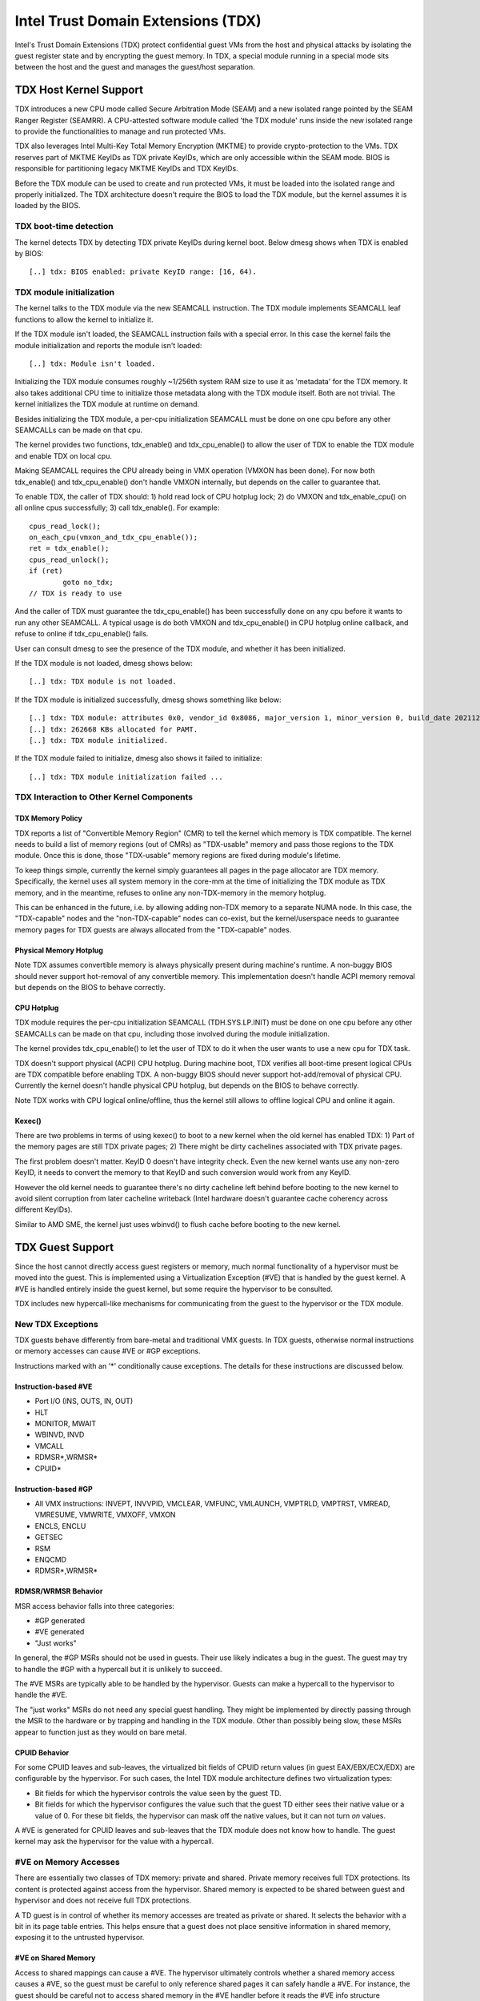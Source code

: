.. SPDX-License-Identifier: GPL-2.0

=====================================
Intel Trust Domain Extensions (TDX)
=====================================

Intel's Trust Domain Extensions (TDX) protect confidential guest VMs from
the host and physical attacks by isolating the guest register state and by
encrypting the guest memory. In TDX, a special module running in a special
mode sits between the host and the guest and manages the guest/host
separation.

TDX Host Kernel Support
=======================

TDX introduces a new CPU mode called Secure Arbitration Mode (SEAM) and
a new isolated range pointed by the SEAM Ranger Register (SEAMRR).  A
CPU-attested software module called 'the TDX module' runs inside the new
isolated range to provide the functionalities to manage and run protected
VMs.

TDX also leverages Intel Multi-Key Total Memory Encryption (MKTME) to
provide crypto-protection to the VMs.  TDX reserves part of MKTME KeyIDs
as TDX private KeyIDs, which are only accessible within the SEAM mode.
BIOS is responsible for partitioning legacy MKTME KeyIDs and TDX KeyIDs.

Before the TDX module can be used to create and run protected VMs, it
must be loaded into the isolated range and properly initialized.  The TDX
architecture doesn't require the BIOS to load the TDX module, but the
kernel assumes it is loaded by the BIOS.

TDX boot-time detection
-----------------------

The kernel detects TDX by detecting TDX private KeyIDs during kernel
boot.  Below dmesg shows when TDX is enabled by BIOS::

  [..] tdx: BIOS enabled: private KeyID range: [16, 64).

TDX module initialization
---------------------------------------

The kernel talks to the TDX module via the new SEAMCALL instruction.  The
TDX module implements SEAMCALL leaf functions to allow the kernel to
initialize it.

If the TDX module isn't loaded, the SEAMCALL instruction fails with a
special error.  In this case the kernel fails the module initialization
and reports the module isn't loaded::

  [..] tdx: Module isn't loaded.

Initializing the TDX module consumes roughly ~1/256th system RAM size to
use it as 'metadata' for the TDX memory.  It also takes additional CPU
time to initialize those metadata along with the TDX module itself.  Both
are not trivial.  The kernel initializes the TDX module at runtime on
demand.

Besides initializing the TDX module, a per-cpu initialization SEAMCALL
must be done on one cpu before any other SEAMCALLs can be made on that
cpu.

The kernel provides two functions, tdx_enable() and tdx_cpu_enable() to
allow the user of TDX to enable the TDX module and enable TDX on local
cpu.

Making SEAMCALL requires the CPU already being in VMX operation (VMXON
has been done).  For now both tdx_enable() and tdx_cpu_enable() don't
handle VMXON internally, but depends on the caller to guarantee that.

To enable TDX, the caller of TDX should: 1) hold read lock of CPU hotplug
lock; 2) do VMXON and tdx_enable_cpu() on all online cpus successfully;
3) call tdx_enable().  For example::

        cpus_read_lock();
        on_each_cpu(vmxon_and_tdx_cpu_enable());
        ret = tdx_enable();
        cpus_read_unlock();
        if (ret)
                goto no_tdx;
        // TDX is ready to use

And the caller of TDX must guarantee the tdx_cpu_enable() has been
successfully done on any cpu before it wants to run any other SEAMCALL.
A typical usage is do both VMXON and tdx_cpu_enable() in CPU hotplug
online callback, and refuse to online if tdx_cpu_enable() fails.

User can consult dmesg to see the presence of the TDX module, and whether
it has been initialized.

If the TDX module is not loaded, dmesg shows below::

  [..] tdx: TDX module is not loaded.

If the TDX module is initialized successfully, dmesg shows something
like below::

  [..] tdx: TDX module: attributes 0x0, vendor_id 0x8086, major_version 1, minor_version 0, build_date 20211209, build_num 160
  [..] tdx: 262668 KBs allocated for PAMT.
  [..] tdx: TDX module initialized.

If the TDX module failed to initialize, dmesg also shows it failed to
initialize::

  [..] tdx: TDX module initialization failed ...

TDX Interaction to Other Kernel Components
------------------------------------------

TDX Memory Policy
~~~~~~~~~~~~~~~~~

TDX reports a list of "Convertible Memory Region" (CMR) to tell the
kernel which memory is TDX compatible.  The kernel needs to build a list
of memory regions (out of CMRs) as "TDX-usable" memory and pass those
regions to the TDX module.  Once this is done, those "TDX-usable" memory
regions are fixed during module's lifetime.

To keep things simple, currently the kernel simply guarantees all pages
in the page allocator are TDX memory.  Specifically, the kernel uses all
system memory in the core-mm at the time of initializing the TDX module
as TDX memory, and in the meantime, refuses to online any non-TDX-memory
in the memory hotplug.

This can be enhanced in the future, i.e. by allowing adding non-TDX
memory to a separate NUMA node.  In this case, the "TDX-capable" nodes
and the "non-TDX-capable" nodes can co-exist, but the kernel/userspace
needs to guarantee memory pages for TDX guests are always allocated from
the "TDX-capable" nodes.

Physical Memory Hotplug
~~~~~~~~~~~~~~~~~~~~~~~

Note TDX assumes convertible memory is always physically present during
machine's runtime.  A non-buggy BIOS should never support hot-removal of
any convertible memory.  This implementation doesn't handle ACPI memory
removal but depends on the BIOS to behave correctly.

CPU Hotplug
~~~~~~~~~~~

TDX module requires the per-cpu initialization SEAMCALL (TDH.SYS.LP.INIT)
must be done on one cpu before any other SEAMCALLs can be made on that
cpu, including those involved during the module initialization.

The kernel provides tdx_cpu_enable() to let the user of TDX to do it when
the user wants to use a new cpu for TDX task.

TDX doesn't support physical (ACPI) CPU hotplug.  During machine boot,
TDX verifies all boot-time present logical CPUs are TDX compatible before
enabling TDX.  A non-buggy BIOS should never support hot-add/removal of
physical CPU.  Currently the kernel doesn't handle physical CPU hotplug,
but depends on the BIOS to behave correctly.

Note TDX works with CPU logical online/offline, thus the kernel still
allows to offline logical CPU and online it again.

Kexec()
~~~~~~~

There are two problems in terms of using kexec() to boot to a new kernel
when the old kernel has enabled TDX: 1) Part of the memory pages are
still TDX private pages; 2) There might be dirty cachelines associated
with TDX private pages.

The first problem doesn't matter.  KeyID 0 doesn't have integrity check.
Even the new kernel wants use any non-zero KeyID, it needs to convert
the memory to that KeyID and such conversion would work from any KeyID.

However the old kernel needs to guarantee there's no dirty cacheline
left behind before booting to the new kernel to avoid silent corruption
from later cacheline writeback (Intel hardware doesn't guarantee cache
coherency across different KeyIDs).

Similar to AMD SME, the kernel just uses wbinvd() to flush cache before
booting to the new kernel.

TDX Guest Support
=================
Since the host cannot directly access guest registers or memory, much
normal functionality of a hypervisor must be moved into the guest. This is
implemented using a Virtualization Exception (#VE) that is handled by the
guest kernel. A #VE is handled entirely inside the guest kernel, but some
require the hypervisor to be consulted.

TDX includes new hypercall-like mechanisms for communicating from the
guest to the hypervisor or the TDX module.

New TDX Exceptions
------------------

TDX guests behave differently from bare-metal and traditional VMX guests.
In TDX guests, otherwise normal instructions or memory accesses can cause
#VE or #GP exceptions.

Instructions marked with an '*' conditionally cause exceptions.  The
details for these instructions are discussed below.

Instruction-based #VE
~~~~~~~~~~~~~~~~~~~~~

- Port I/O (INS, OUTS, IN, OUT)
- HLT
- MONITOR, MWAIT
- WBINVD, INVD
- VMCALL
- RDMSR*,WRMSR*
- CPUID*

Instruction-based #GP
~~~~~~~~~~~~~~~~~~~~~

- All VMX instructions: INVEPT, INVVPID, VMCLEAR, VMFUNC, VMLAUNCH,
  VMPTRLD, VMPTRST, VMREAD, VMRESUME, VMWRITE, VMXOFF, VMXON
- ENCLS, ENCLU
- GETSEC
- RSM
- ENQCMD
- RDMSR*,WRMSR*

RDMSR/WRMSR Behavior
~~~~~~~~~~~~~~~~~~~~

MSR access behavior falls into three categories:

- #GP generated
- #VE generated
- "Just works"

In general, the #GP MSRs should not be used in guests.  Their use likely
indicates a bug in the guest.  The guest may try to handle the #GP with a
hypercall but it is unlikely to succeed.

The #VE MSRs are typically able to be handled by the hypervisor.  Guests
can make a hypercall to the hypervisor to handle the #VE.

The "just works" MSRs do not need any special guest handling.  They might
be implemented by directly passing through the MSR to the hardware or by
trapping and handling in the TDX module.  Other than possibly being slow,
these MSRs appear to function just as they would on bare metal.

CPUID Behavior
~~~~~~~~~~~~~~

For some CPUID leaves and sub-leaves, the virtualized bit fields of CPUID
return values (in guest EAX/EBX/ECX/EDX) are configurable by the
hypervisor. For such cases, the Intel TDX module architecture defines two
virtualization types:

- Bit fields for which the hypervisor controls the value seen by the guest
  TD.

- Bit fields for which the hypervisor configures the value such that the
  guest TD either sees their native value or a value of 0.  For these bit
  fields, the hypervisor can mask off the native values, but it can not
  turn *on* values.

A #VE is generated for CPUID leaves and sub-leaves that the TDX module does
not know how to handle. The guest kernel may ask the hypervisor for the
value with a hypercall.

#VE on Memory Accesses
----------------------

There are essentially two classes of TDX memory: private and shared.
Private memory receives full TDX protections.  Its content is protected
against access from the hypervisor.  Shared memory is expected to be
shared between guest and hypervisor and does not receive full TDX
protections.

A TD guest is in control of whether its memory accesses are treated as
private or shared.  It selects the behavior with a bit in its page table
entries.  This helps ensure that a guest does not place sensitive
information in shared memory, exposing it to the untrusted hypervisor.

#VE on Shared Memory
~~~~~~~~~~~~~~~~~~~~

Access to shared mappings can cause a #VE.  The hypervisor ultimately
controls whether a shared memory access causes a #VE, so the guest must be
careful to only reference shared pages it can safely handle a #VE.  For
instance, the guest should be careful not to access shared memory in the
#VE handler before it reads the #VE info structure (TDG.VP.VEINFO.GET).

Shared mapping content is entirely controlled by the hypervisor. The guest
should only use shared mappings for communicating with the hypervisor.
Shared mappings must never be used for sensitive memory content like kernel
stacks.  A good rule of thumb is that hypervisor-shared memory should be
treated the same as memory mapped to userspace.  Both the hypervisor and
userspace are completely untrusted.

MMIO for virtual devices is implemented as shared memory.  The guest must
be careful not to access device MMIO regions unless it is also prepared to
handle a #VE.

#VE on Private Pages
~~~~~~~~~~~~~~~~~~~~

An access to private mappings can also cause a #VE.  Since all kernel
memory is also private memory, the kernel might theoretically need to
handle a #VE on arbitrary kernel memory accesses.  This is not feasible, so
TDX guests ensure that all guest memory has been "accepted" before memory
is used by the kernel.

A modest amount of memory (typically 512M) is pre-accepted by the firmware
before the kernel runs to ensure that the kernel can start up without
being subjected to a #VE.

The hypervisor is permitted to unilaterally move accepted pages to a
"blocked" state. However, if it does this, page access will not generate a
#VE.  It will, instead, cause a "TD Exit" where the hypervisor is required
to handle the exception.

Linux #VE handler
-----------------

Just like page faults or #GP's, #VE exceptions can be either handled or be
fatal.  Typically, an unhandled userspace #VE results in a SIGSEGV.
An unhandled kernel #VE results in an oops.

Handling nested exceptions on x86 is typically nasty business.  A #VE
could be interrupted by an NMI which triggers another #VE and hilarity
ensues.  The TDX #VE architecture anticipated this scenario and includes a
feature to make it slightly less nasty.

During #VE handling, the TDX module ensures that all interrupts (including
NMIs) are blocked.  The block remains in place until the guest makes a
TDG.VP.VEINFO.GET TDCALL.  This allows the guest to control when interrupts
or a new #VE can be delivered.

However, the guest kernel must still be careful to avoid potential
#VE-triggering actions (discussed above) while this block is in place.
While the block is in place, any #VE is elevated to a double fault (#DF)
which is not recoverable.

MMIO handling
-------------

In non-TDX VMs, MMIO is usually implemented by giving a guest access to a
mapping which will cause a VMEXIT on access, and then the hypervisor
emulates the access.  That is not possible in TDX guests because VMEXIT
will expose the register state to the host. TDX guests don't trust the host
and can't have their state exposed to the host.

In TDX, MMIO regions typically trigger a #VE exception in the guest.  The
guest #VE handler then emulates the MMIO instruction inside the guest and
converts it into a controlled TDCALL to the host, rather than exposing
guest state to the host.

MMIO addresses on x86 are just special physical addresses. They can
theoretically be accessed with any instruction that accesses memory.
However, the kernel instruction decoding method is limited. It is only
designed to decode instructions like those generated by io.h macros.

MMIO access via other means (like structure overlays) may result in an
oops.

Shared Memory Conversions
-------------------------

All TDX guest memory starts out as private at boot.  This memory can not
be accessed by the hypervisor.  However, some kernel users like device
drivers might have a need to share data with the hypervisor.  To do this,
memory must be converted between shared and private.  This can be
accomplished using some existing memory encryption helpers:

 * set_memory_decrypted() converts a range of pages to shared.
 * set_memory_encrypted() converts memory back to private.

Device drivers are the primary user of shared memory, but there's no need
to touch every driver. DMA buffers and ioremap() do the conversions
automatically.

TDX uses SWIOTLB for most DMA allocations. The SWIOTLB buffer is
converted to shared on boot.

For coherent DMA allocation, the DMA buffer gets converted on the
allocation. Check force_dma_unencrypted() for details.

Attestation
===========

Attestation is used to verify the TDX guest trustworthiness to other
entities before provisioning secrets to the guest. For example, a key
server may want to use attestation to verify that the guest is the
desired one before releasing the encryption keys to mount the encrypted
rootfs or a secondary drive.

The TDX module records the state of the TDX guest in various stages of
the guest boot process using the build time measurement register (MRTD)
and runtime measurement registers (RTMR). Measurements related to the
guest initial configuration and firmware image are recorded in the MRTD
register. Measurements related to initial state, kernel image, firmware
image, command line options, initrd, ACPI tables, etc are recorded in
RTMR registers. For more details, as an example, please refer to TDX
Virtual Firmware design specification, section titled "TD Measurement".
At TDX guest runtime, the attestation process is used to attest to these
measurements.

The attestation process consists of two steps: TDREPORT generation and
Quote generation.

TDX guest uses TDCALL[TDG.MR.REPORT] to get the TDREPORT (TDREPORT_STRUCT)
from the TDX module. TDREPORT is a fixed-size data structure generated by
the TDX module which contains guest-specific information (such as build
and boot measurements), platform security version, and the MAC to protect
the integrity of the TDREPORT. A user-provided 64-Byte REPORTDATA is used
as input and included in the TDREPORT. Typically it can be some nonce
provided by attestation service so the TDREPORT can be verified uniquely.
More details about the TDREPORT can be found in Intel TDX Module
specification, section titled "TDG.MR.REPORT Leaf".

After getting the TDREPORT, the second step of the attestation process
is to send it to the Quoting Enclave (QE) to generate the Quote. TDREPORT
by design can only be verified on the local platform as the MAC key is
bound to the platform. To support remote verification of the TDREPORT,
TDX leverages Intel SGX Quoting Enclave to verify the TDREPORT locally
and convert it to a remotely verifiable Quote. Method of sending TDREPORT
to QE is implementation specific. Attestation software can choose
whatever communication channel available (i.e. vsock or TCP/IP) to
send the TDREPORT to QE and receive the Quote.

References
==========

TDX reference material is collected here:

https://www.intel.com/content/www/us/en/developer/articles/technical/intel-trust-domain-extensions.html

